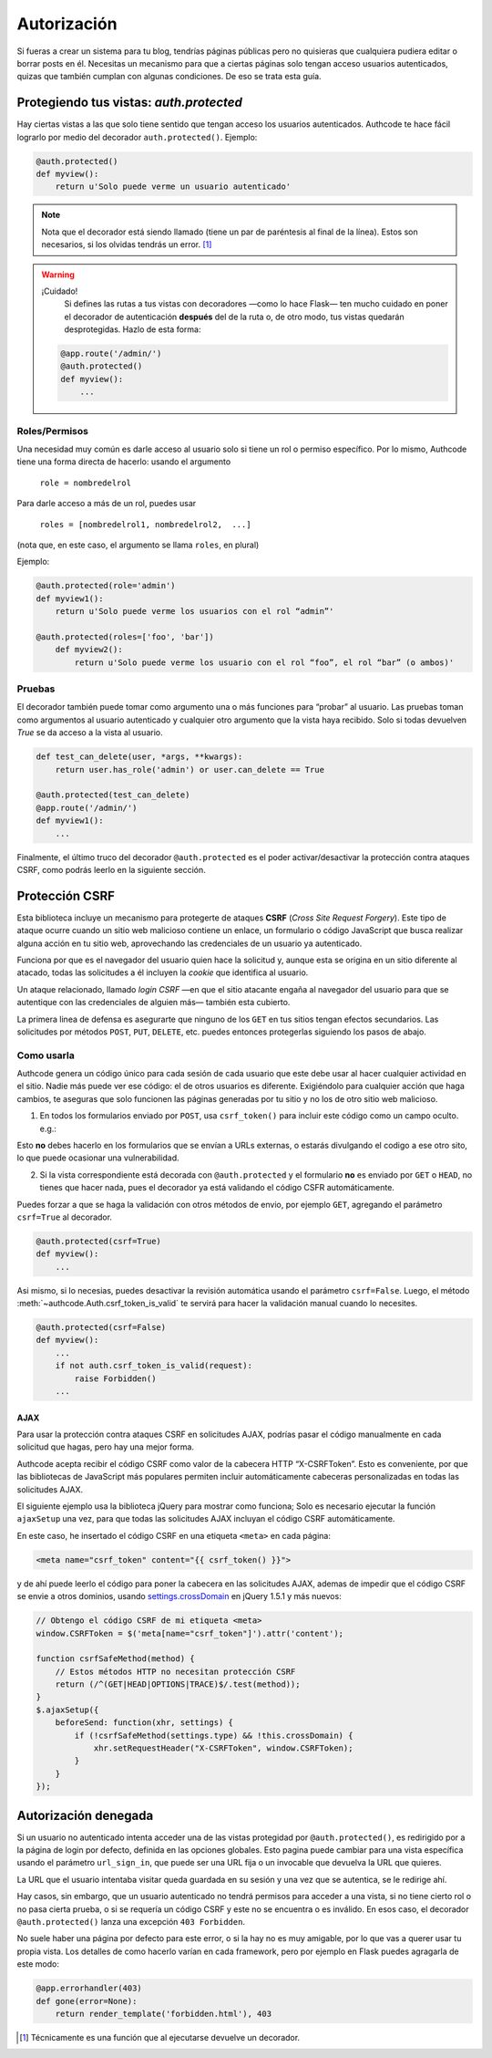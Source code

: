 .. _authorization:

=============================================
Autorización
=============================================

.. container:: lead

    Si fueras a crear un sistema para tu blog, tendrías páginas públicas pero no quisieras que cualquiera pudiera editar o borrar posts en él. Necesitas un mecanismo para que a ciertas páginas solo tengan acceso usuarios autenticados, quizas que también cumplan con algunas condiciones. De eso se trata esta guía.


Protegiendo tus vistas: *auth.protected*
=============================================

Hay ciertas vistas a las que solo tiene sentido que tengan acceso los usuarios autenticados. Authcode te hace fácil lograrlo por medio del decorador ``auth.protected()``. Ejemplo:

.. code-block:: python

    @auth.protected()
    def myview():
        return u'Solo puede verme un usuario autenticado'

.. note::

    Nota que el decorador está siendo llamado (tiene un par de paréntesis al final de la línea). Estos son necesarios, si los olvidas tendrás un error. [#]_

.. warning:: ¡Cuidado!
    Si defines las rutas a tus vistas con decoradores —como lo hace Flask— ten mucho cuidado en poner el decorador de autenticación **después** del de la ruta o, de otro modo, tus vistas quedarán desprotegidas. Hazlo de esta forma:

   .. code-block:: python

        @app.route('/admin/')
        @auth.protected()
        def myview():
            ...


Roles/Permisos
---------------------------------------------

Una necesidad muy común es darle acceso al usuario solo si tiene un rol o permiso específico. Por lo mismo, Authcode tiene una forma directa de hacerlo: usando el argumento

    ``role = nombredelrol``

Para darle acceso a más de un rol, puedes usar

    ``roles = [nombredelrol1, nombredelrol2,  ...]``

(nota que, en este caso, el argumento se llama ``roles``, en plural)

Ejemplo:

.. code-block:: python

    @auth.protected(role='admin')
    def myview1():
        return u'Solo puede verme los usuarios con el rol “admin”'

    @auth.protected(roles=['foo', 'bar'])
        def myview2():
            return u'Solo puede verme los usuario con el rol “foo”, el rol “bar” (o ambos)'

Pruebas
---------------------------------------------

El decorador también puede tomar como argumento una o más funciones para “probar” al usuario. Las pruebas toman como argumentos al usuario autenticado y cualquier otro argumento que la vista haya recibido. Solo si todas devuelven `True` se da acceso a la vista al usuario.

.. code-block:: python

    def test_can_delete(user, *args, **kwargs):
        return user.has_role('admin') or user.can_delete == True

    @auth.protected(test_can_delete)
    @app.route('/admin/')
    def myview1():
        ...


Finalmente, el último truco del decorador ``@auth.protected`` es el poder activar/desactivar la protección contra ataques CSRF, como podrás leerlo en la siguiente sección.


Protección CSRF
=============================================

Esta biblioteca incluye un mecanismo para protegerte de ataques **CSRF** (*Cross Site Request Forgery*). Este tipo de ataque ocurre cuando un sitio web malicioso contiene un enlace, un formulario o código JavaScript que busca realizar alguna acción en tu sitio web, aprovechando las credenciales de un usuario ya autenticado.

Funciona por que es el navegador del usuario quien hace la solicitud y, aunque esta se origina en un sitio diferente al atacado, todas las solicitudes a él incluyen la *cookie* que identifica al usuario.

Un ataque relacionado, llamado *login CSRF* —en que el sitio atacante engaña al navegador del usuario para que se autentique con las credenciales de alguien más— también esta cubierto.

La primera linea de defensa es asegurarte que ninguno de los ``GET`` en tus sitios tengan efectos secundarios. Las solicitudes por métodos ``POST``, ``PUT``, ``DELETE``, etc. puedes entonces protegerlas siguiendo los pasos de abajo.


Como usarla
---------------------------------------------

Authcode genera un código único para cada sesión de cada usuario que este debe usar al hacer cualquier actividad en el sitio. Nadie más puede ver ese código: el de otros usuarios es diferente. Exigiéndolo para cualquier acción que haga cambios, te aseguras que solo funcionen las páginas generadas por tu sitio y no los de otro sitio web malicioso.

1. En todos los formularios enviado por ``POST``, usa ``csrf_token()`` para incluir este código como un campo oculto. e.g.:

.. code-block:: html+jinja
   :emphasize-lines: 2

    <form action="" method="post">
      <input type="hidden" name="_csrf_token" value="{{ csrf_token() }}">
      ...
      <button type="submit">Guardar</button>
    </form>

Esto **no** debes hacerlo en los formularios que se envían a URLs externas, o estarás divulgando el codigo a ese otro sito, lo que puede ocasionar una vulnerabilidad.

2. Si la vista correspondiente está decorada con ``@auth.protected`` y el formulario **no** es enviado por ``GET`` o ``HEAD``, no tienes que hacer nada, pues el decorador ya está validando el código CSFR  automáticamente.

Puedes forzar a que se haga la validación con otros métodos de envio, por ejemplo ``GET``, agregando el parámetro ``csrf=True`` al decorador.

.. code-block:: python

    @auth.protected(csrf=True)
    def myview():
        ...

Asi mismo, si lo necesias, puedes desactivar la revisión automática usando el parámetro ``csrf=False``. Luego, el método :meth:`~authcode.Auth.csrf_token_is_valid` te servirá para hacer la validación manual cuando lo necesites.

.. code-block:: python

    @auth.protected(csrf=False)
    def myview():
        ...
        if not auth.csrf_token_is_valid(request):
            raise Forbidden()
        ...

AJAX
+++++++++++++++++++++++++++++++++++

Para usar la protección contra ataques CSRF en solicitudes AJAX, podrías pasar el código manualmente en cada solicitud que hagas, pero hay una mejor forma.

Authcode acepta recibir el código CSRF como valor de la cabecera HTTP “X-CSRFToken”. Esto es conveniente, por que las bibliotecas de JavaScript más populares permiten incluir automáticamente cabeceras personalizadas en todas las solicitudes  AJAX.

El siguiente ejemplo usa la biblioteca jQuery para mostrar como funciona; Solo es necesario ejecutar la función ``ajaxSetup`` una vez, para que todas las  solicitudes AJAX incluyan el código CSRF automáticamente.

En este caso, he insertado el código CSRF en una etiqueta ``<meta>`` en cada página:

.. code-block:: html+jinja

    <meta name="csrf_token" content="{{ csrf_token() }}">

y de ahí puede leerlo el código para poner la cabecera en las solicitudes AJAX, ademas de impedir que el código CSRF se envie a otros dominios, usando `settings.crossDomain <http://api.jquery.com/jQuery.ajax>`_ en jQuery 1.5.1 y más nuevos:

.. code-block:: javascript

    // Obtengo el código CSRF de mi etiqueta <meta>
    window.CSRFToken = $('meta[name="csrf_token"]').attr('content');

    function csrfSafeMethod(method) {
        // Estos métodos HTTP no necesitan protección CSRF
        return (/^(GET|HEAD|OPTIONS|TRACE)$/.test(method));
    }
    $.ajaxSetup({
        beforeSend: function(xhr, settings) {
            if (!csrfSafeMethod(settings.type) && !this.crossDomain) {
                xhr.setRequestHeader("X-CSRFToken", window.CSRFToken);
            }
        }
    });


Autorización denegada
=============================================

Si un usuario no autenticado intenta acceder una de las vistas protegidad por ``@auth.protected()``, es redirigido por a la página de login por defecto, definida en las opciones globales. Esto pagina puede cambiar para una vista específica usando el parámetro ``url_sign_in``, que puede ser una URL fija o un invocable que devuelva la URL que quieres.

La URL que el usuario intentaba visitar queda guardada en su sesión y una vez que se autentica, se le redirige ahí.

Hay casos, sin embargo, que un usuario autenticado no tendrá permisos para acceder a una vista, si no tiene cierto rol o no pasa cierta prueba, o si se requería un código CSRF y este no se encuentra o es inválido. En esos caso, el decorador ``@auth.protected()`` lanza una excepción ``403 Forbidden``.

No suele haber una página por defecto para este error, o si la hay no es muy amigable, por lo que vas a querer usar tu propia vista. Los detalles de como hacerlo varían en cada framework, pero por ejemplo en Flask puedes agragarla de este modo:

.. code-block:: python

    @app.errorhandler(403)
    def gone(error=None):
        return render_template('forbidden.html'), 403


.. [#] Técnicamente es una función que al ejecutarse devuelve un decorador.
